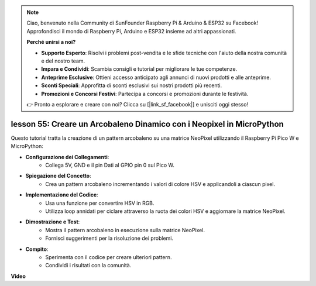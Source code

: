 .. note::

    Ciao, benvenuto nella Community di SunFounder Raspberry Pi & Arduino & ESP32 su Facebook! Approfondisci il mondo di Raspberry Pi, Arduino e ESP32 insieme ad altri appassionati.

    **Perché unirsi a noi?**

    - **Supporto Esperto**: Risolvi i problemi post-vendita e le sfide tecniche con l'aiuto della nostra comunità e del nostro team.
    - **Impara e Condividi**: Scambia consigli e tutorial per migliorare le tue competenze.
    - **Anteprime Esclusive**: Ottieni accesso anticipato agli annunci di nuovi prodotti e alle anteprime.
    - **Sconti Speciali**: Approfitta di sconti esclusivi sui nostri prodotti più recenti.
    - **Promozioni e Concorsi Festivi**: Partecipa a concorsi e promozioni durante le festività.

    👉 Pronto a esplorare e creare con noi? Clicca su [|link_sf_facebook|] e unisciti oggi stesso!

lesson 55: Creare un Arcobaleno Dinamico con i Neopixel in MicroPython
=============================================================================
Questo tutorial tratta la creazione di un pattern arcobaleno su una matrice NeoPixel utilizzando il Raspberry Pi Pico W e MicroPython:

* **Configurazione dei Collegamenti**:
   - Collega 5V, GND e il pin Dati al GPIO pin 0 sul Pico W.
* **Spiegazione del Concetto**:
   - Crea un pattern arcobaleno incrementando i valori di colore HSV e applicandoli a ciascun pixel.
* **Implementazione del Codice**:
   - Usa una funzione per convertire HSV in RGB.
   - Utilizza loop annidati per ciclare attraverso la ruota dei colori HSV e aggiornare la matrice NeoPixel.
* **Dimostrazione e Test**:
   - Mostra il pattern arcobaleno in esecuzione sulla matrice NeoPixel.
   - Fornisci suggerimenti per la risoluzione dei problemi.
* **Compito**:
   - Sperimenta con il codice per creare ulteriori pattern.
   - Condividi i risultati con la comunità.


**Video**

.. raw:: html

    <iframe width="700" height="500" src="https://www.youtube.com/embed/lZYEQLorXMY?si=nj7LHGxmNnCoVfqi" title="YouTube video player" frameborder="0" allow="accelerometer; autoplay; clipboard-write; encrypted-media; gyroscope; picture-in-picture; web-share" allowfullscreen></iframe>

